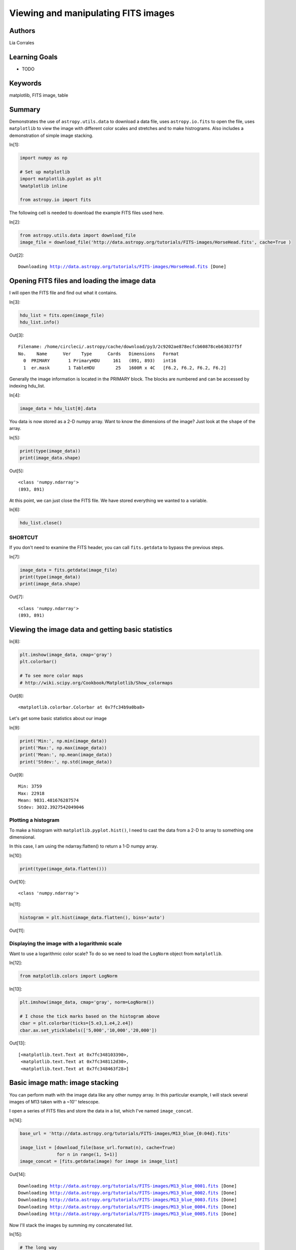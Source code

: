 .. meta::
    :keywords: filterTutorials, filterMatplotlib, filterFitsImage, filterTable






.. raw:: html

    <a href="../_static/FITS-images/FITS-images.ipynb"><button id="download">Download tutorial notebook</button></a>
    <a href="https://beta.mybinder.org/v2/gh/astropy/astropy-tutorials/master?filepath=/tutorials/notebooks/FITS-images/FITS-images.ipynb"><button id="binder">Interactive tutorial notebook</button></a>

    <div id="spacer"></div>

.. role:: inputnumrole
.. role:: outputnumrole

.. _FITS-images:

Viewing and manipulating FITS images
====================================

Authors
-------

Lia Corrales

Learning Goals
--------------

-  TODO

Keywords
--------

matplotlib, FITS image, table

Summary
-------

Demonstrates the use of ``astropy.utils.data`` to download a data file,
uses ``astropy.io.fits`` to open the file, uses ``matplotlib`` to view
the image with different color scales and stretches and to make
histrograms. Also includes a demonstration of simple image stacking.


:inputnumrole:`In[1]:`


.. code:: python

    import numpy as np
    
    # Set up matplotlib
    import matplotlib.pyplot as plt
    %matplotlib inline
    
    from astropy.io import fits

The following cell is needed to download the example FITS files used
here.


:inputnumrole:`In[2]:`


.. code:: python

    from astropy.utils.data import download_file
    image_file = download_file('http://data.astropy.org/tutorials/FITS-images/HorseHead.fits', cache=True )


:outputnumrole:`Out[2]:`


.. parsed-literal::

    Downloading http://data.astropy.org/tutorials/FITS-images/HorseHead.fits [Done]


Opening FITS files and loading the image data
---------------------------------------------

I will open the FITS file and find out what it contains.


:inputnumrole:`In[3]:`


.. code:: python

    hdu_list = fits.open(image_file)
    hdu_list.info()


:outputnumrole:`Out[3]:`


.. parsed-literal::

    Filename: /home/circleci/.astropy/cache/download/py3/2c9202ae878ecfcb60878ceb63837f5f
    No.    Name      Ver    Type      Cards   Dimensions   Format
      0  PRIMARY       1 PrimaryHDU     161   (891, 893)   int16   
      1  er.mask       1 TableHDU        25   1600R x 4C   [F6.2, F6.2, F6.2, F6.2]   


Generally the image information is located in the PRIMARY block. The
blocks are numbered and can be accessed by indexing hdu\_list.


:inputnumrole:`In[4]:`


.. code:: python

    image_data = hdu_list[0].data

You data is now stored as a 2-D numpy array. Want to know the dimensions
of the image? Just look at the ``shape`` of the array.


:inputnumrole:`In[5]:`


.. code:: python

    print(type(image_data))
    print(image_data.shape)


:outputnumrole:`Out[5]:`


.. parsed-literal::

    <class 'numpy.ndarray'>
    (893, 891)


At this point, we can just close the FITS file. We have stored
everything we wanted to a variable.


:inputnumrole:`In[6]:`


.. code:: python

    hdu_list.close()

SHORTCUT
~~~~~~~~

If you don't need to examine the FITS header, you can call
``fits.getdata`` to bypass the previous steps.


:inputnumrole:`In[7]:`


.. code:: python

    image_data = fits.getdata(image_file)
    print(type(image_data))
    print(image_data.shape)


:outputnumrole:`Out[7]:`


.. parsed-literal::

    <class 'numpy.ndarray'>
    (893, 891)


Viewing the image data and getting basic statistics
---------------------------------------------------


:inputnumrole:`In[8]:`


.. code:: python

    plt.imshow(image_data, cmap='gray')
    plt.colorbar()
    
    # To see more color maps
    # http://wiki.scipy.org/Cookbook/Matplotlib/Show_colormaps


:outputnumrole:`Out[8]:`




.. parsed-literal::

    <matplotlib.colorbar.Colorbar at 0x7fc34b9a0ba8>




.. image:: nboutput/FITS-images_17_1.png



Let's get some basic statistics about our image


:inputnumrole:`In[9]:`


.. code:: python

    print('Min:', np.min(image_data))
    print('Max:', np.max(image_data))
    print('Mean:', np.mean(image_data))
    print('Stdev:', np.std(image_data))


:outputnumrole:`Out[9]:`


.. parsed-literal::

    Min: 3759
    Max: 22918
    Mean: 9831.481676287574
    Stdev: 3032.3927542049046


Plotting a histogram
~~~~~~~~~~~~~~~~~~~~

To make a histogram with ``matplotlib.pyplot.hist()``, I need to cast
the data from a 2-D to array to something one dimensional.

In this case, I am using the ndarray.flatten() to return a 1-D numpy
array.


:inputnumrole:`In[10]:`


.. code:: python

    print(type(image_data.flatten()))


:outputnumrole:`Out[10]:`


.. parsed-literal::

    <class 'numpy.ndarray'>



:inputnumrole:`In[11]:`


.. code:: python

    histogram = plt.hist(image_data.flatten(), bins='auto')


:outputnumrole:`Out[11]:`



.. image:: nboutput/FITS-images_24_0.png



Displaying the image with a logarithmic scale
~~~~~~~~~~~~~~~~~~~~~~~~~~~~~~~~~~~~~~~~~~~~~

Want to use a logarithmic color scale? To do so we need to load the
``LogNorm`` object from ``matplotlib``.


:inputnumrole:`In[12]:`


.. code:: python

    from matplotlib.colors import LogNorm


:inputnumrole:`In[13]:`


.. code:: python

    plt.imshow(image_data, cmap='gray', norm=LogNorm())
    
    # I chose the tick marks based on the histogram above
    cbar = plt.colorbar(ticks=[5.e3,1.e4,2.e4])
    cbar.ax.set_yticklabels(['5,000','10,000','20,000'])


:outputnumrole:`Out[13]:`




.. parsed-literal::

    [<matplotlib.text.Text at 0x7fc348103390>,
     <matplotlib.text.Text at 0x7fc348112d30>,
     <matplotlib.text.Text at 0x7fc348463f28>]




.. image:: nboutput/FITS-images_28_1.png



Basic image math: image stacking
--------------------------------

You can perform math with the image data like any other numpy array. In
this particular example, I will stack several images of M13 taken with a
~10'' telescope.

I open a series of FITS files and store the data in a list, which I've
named ``image_concat``.


:inputnumrole:`In[14]:`


.. code:: python

    base_url = 'http://data.astropy.org/tutorials/FITS-images/M13_blue_{0:04d}.fits'
    
    image_list = [download_file(base_url.format(n), cache=True) 
                  for n in range(1, 5+1)]
    image_concat = [fits.getdata(image) for image in image_list]


:outputnumrole:`Out[14]:`


.. parsed-literal::

    Downloading http://data.astropy.org/tutorials/FITS-images/M13_blue_0001.fits [Done]
    Downloading http://data.astropy.org/tutorials/FITS-images/M13_blue_0002.fits [Done]
    Downloading http://data.astropy.org/tutorials/FITS-images/M13_blue_0003.fits [Done]
    Downloading http://data.astropy.org/tutorials/FITS-images/M13_blue_0004.fits [Done]
    Downloading http://data.astropy.org/tutorials/FITS-images/M13_blue_0005.fits [Done]


Now I'll stack the images by summing my concatenated list.


:inputnumrole:`In[15]:`


.. code:: python

    # The long way
    final_image = np.zeros(shape=image_concat[0].shape)
    
    for image in image_concat:
        final_image += image
    
    # The short way
    # final_image = np.sum(image_concat, axis=0)

I'm going to show the image, but I want to decide on the best stretch.
To do so I'll plot a histogram of the data.


:inputnumrole:`In[16]:`


.. code:: python

    image_hist = plt.hist(final_image.flatten(), bins='auto')


:outputnumrole:`Out[16]:`



.. image:: nboutput/FITS-images_36_0.png



I'll use the keywords ``vmin`` and ``vmax`` to set limits on the color
scaling for ``imshow``.


:inputnumrole:`In[17]:`


.. code:: python

    plt.imshow(final_image, cmap='gray', vmin=2E3, vmax=3E3)
    plt.colorbar()


:outputnumrole:`Out[17]:`




.. parsed-literal::

    <matplotlib.colorbar.Colorbar at 0x7fc342954a58>




.. image:: nboutput/FITS-images_38_1.png



Writing image data to a FITS file
---------------------------------

This is easy to do with the ``writeto()`` method.

You will receive an error if the file you are trying to write already
exists. That's why I've set ``clobber=True``.


:inputnumrole:`In[18]:`


.. code:: python

    outfile = 'stacked_M13_blue.fits'
    
    hdu = fits.PrimaryHDU(final_image)
    hdu.writeto(outfile, overwrite=True)

Exercises
---------

Determine the mean, median, and standard deviation of a part of the
stacked M13 image where there is *not* light from M13. Use those
statistics with a sum over the part of the image that includes M13 to
estimate the total light in this image from M13.


:inputnumrole:`In[None]:`



Show the image of the Horsehead Nebula, but in to units of *surface
brightness* (magnitudes per square arcsecond). (Hint: the *physical*
size of the image is 15x15 arcminutes.)


:inputnumrole:`In[None]:`



Now write out the image you just created, preserving the header the
original image had, but add a keyword 'UNITS' with the value 'mag per sq
arcsec'. (Hint: you may need to read the
`astropy.io.fits <http://docs.astropy.org/en/stable/io/fits/index.html>`__
documentation if you're not sure how to include both the header and the
data)


:inputnumrole:`In[None]:`




.. raw:: html

    <div id="spacer"></div>

    <a href="../_static//.ipynb"><button id="download">Download tutorial notebook</button></a>
    <a href="https://beta.mybinder.org/v2/gh/astropy/astropy-tutorials/master?filepath=/tutorials/notebooks//.ipynb"><button id="binder">Interactive tutorial notebook</button></a>

